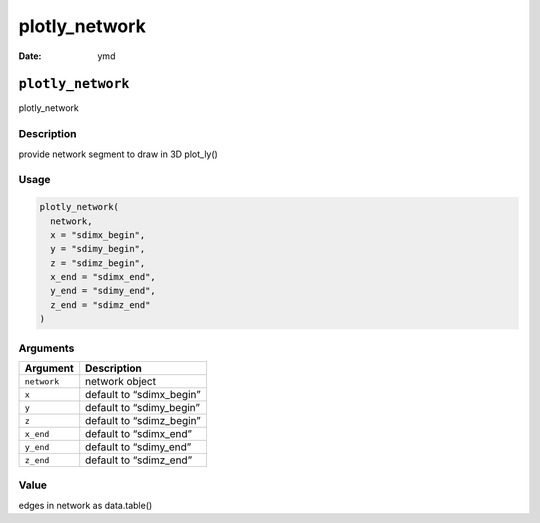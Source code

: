 ==============
plotly_network
==============

:Date: ymd

``plotly_network``
==================

plotly_network

Description
-----------

provide network segment to draw in 3D plot_ly()

Usage
-----

.. code:: r

   plotly_network(
     network,
     x = "sdimx_begin",
     y = "sdimy_begin",
     z = "sdimz_begin",
     x_end = "sdimx_end",
     y_end = "sdimy_end",
     z_end = "sdimz_end"
   )

Arguments
---------

=========== ========================
Argument    Description
=========== ========================
``network`` network object
``x``       default to “sdimx_begin”
``y``       default to “sdimy_begin”
``z``       default to “sdimz_begin”
``x_end``   default to “sdimx_end”
``y_end``   default to “sdimy_end”
``z_end``   default to “sdimz_end”
=========== ========================

Value
-----

edges in network as data.table()
